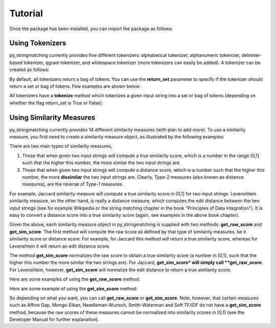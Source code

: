 Tutorial
========
Once the package has been installed, you can import the package as follows:

.. ipython:: python
   
   import py_stringmatching as sm

Using Tokenizers
----------------
py_stringmatching currently provides five different tokenizers: alphabetical tokenizer, alphanumeric tokenizer, delimiter-based tokenizer, qgram tokenizer, and whitespace tokenizer (more tokenizers can easily be added). A tokenizer can be created as follows:

.. ipython:: python

   # create an alphabetical tokenizer
   alphabet_tok = sm.AlphabeticTokenizer()
    
   # create an alphanumeric tokenizer
   alnum_tok = sm.AlphanumericTokenizer()
    
   # create a delimiter tokenizer using comma as a delimiter
   delim_tok = sm.DelimiterTokenizer(delim_set=[','])
    
   # create a qgram tokenizer using q=3
   qg3_tok = sm.QgramTokenizer(qval=3)
    
   # create a whitespace tokenizer
   ws_tok = sm.WhitespaceTokenizer()

By default, all tokenizers return a bag of tokens. You can use the **return_set** parameter to specify if the tokenizer
should return a set or bag of tokens. Few examples are shown below:

.. ipython:: python

   # create an alphabetical tokenizer, which returns a set of tokens
   alphabet_tok_set = sm.AlphabeticTokenizer(return_set=True)
    
   # create a delimiter tokenizer using comma as a delimiter, which returns a set of tokens
   delim_tok_set = sm.DelimiterTokenizer(delim_set=[','], return_set=True)
 
All tokenizers have a **tokenize** method which tokenizes a given input string into a set or bag of tokens (depending on whether the flag return_set is True or False):

.. ipython:: python

   test_string = ' .hello, world!! data, science, is    amazing!!. hello.'

   # tokenize into alphabetical tokens
   alphabet_tok.tokenize(test_string)

   # tokenize into alphabetical tokens (with return_set set to True)
   alphabet_tok_set.tokenize(test_string)

   # tokenize using comma as the delimiter
   delim_tok.tokenize(test_string)

   # tokenize using whitespace as the delimiter
   ws_tok.tokenize(test_string)

Using Similarity Measures
-------------------------
py_stringmatching currently provides 14 different similarity measures (with plan to add more). To use a similarity measure, you first need to create a similarity measure object, as illustrated by the following examples:

.. ipython:: python

   # create a Jaccard similarity measure object
   jac = sm.Jaccard()
    
   # create a Levenshtein similarity measure object
   lev = sm.Levenshtein()

There are two main types of similarity measures,

(1) Those that when given two input strings will compute a true similarity score, which is a number in the range [0,1] such that the higher this number, the more similar the two input strings are. 

(2) Those that when given two input strings will compute a distance score, which is a number such that the higher this number, the more **dissimilar** the two input strings are. Clearly, Type-2 measures (also known as distance measures), are the reverse of Type-1 measures. 

For example, Jaccard similarity measure will compute a true similarity score in [0,1] for two input strings. Levenshtein similarity measure, on the other hand, is really a distance measure, which computes the edit distance between the two input strings (see for example Wikipedia or the string matching chapter in the book "Principles of Data Integration"). It is easy to convert a distance score into a true similarity score (again, see examples in the above book chapter). 

Given the above, each similarity measure object in py_stringmatching is supplied with two methods: **get_raw_score** and **get_sim_score**. The first method will compute the raw score as defined by that type of similarity measures, be it similarity score or distance score. For example, for Jaccard this method will return a true similarity score, whereas for Levenshtein it will return an edit distance score. 

The method **get_sim_score** normalizes the raw score to obtain a true similarity score (a number in [0,1], such that the higher this number the more similar the two strings are). For Jaccard, **get_sim_score* will simply call **get_raw_score**. For Levenshtein, however, **get_sim_score** will normalize the edit distance to return a true similarity score. 

Here are some examples of using the **get_raw_score** method:

.. ipython:: python

   # input strings
   x = 'string matching package'
   y = 'string matching library'

   # compute Jaccard score over tokens of x and y, tokenized using whitespace
   jac.get_raw_score(ws_tok.tokenize(x), ws_tok.tokenize(y))

   # compute Jaccard score over tokens of x and y, tokenized into qgrams (with q=3)
   jac.get_raw_score(qg3_tok.tokenize(x), qg3_tok.tokenize(y))
    
   # compute Levenshtein distance between x and y
   lev.get_raw_score(x, y)
    
Here are some example of using the **get_sim_score** method:

.. ipython:: python

   # get normalized Levenshtein similarity score between x and y
   lev.get_sim_score(x, y)
    
   # get normalized Jaccard similarity score (this is the same as the raw score)
   jac.get_sim_score(ws_tok.tokenize(x), ws_tok.tokenize(y))
   
So depending on what you want, you can call **get_raw_score** or **get_sim_score**. Note, however, that certain measures such as Affine Gap, Monge-Elkan, Needleman-Wunsch, Smith-Waterman and Soft TF/IDF do not have a **get_sim_score** method, because the raw scores of these measures cannot be normalized into similarity scores in [0,1] (see the Developer Manual for further explanation).

